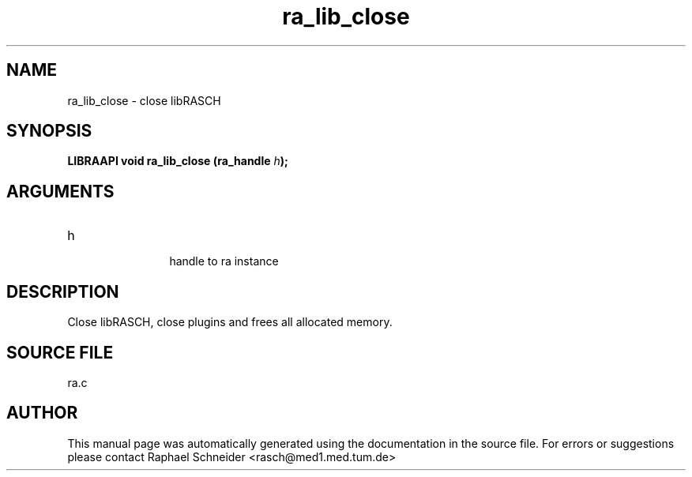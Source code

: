 .TH "ra_lib_close" 3 "February 2010" "libRASCH API (0.8.29)"
.SH NAME
ra_lib_close \- close libRASCH
.SH SYNOPSIS
.B "LIBRAAPI void" ra_lib_close
.BI "(ra_handle " h ");"
.SH ARGUMENTS
.IP "h" 12
 handle to ra instance
.SH "DESCRIPTION"
Close libRASCH, close plugins and frees all allocated memory.
.SH "SOURCE FILE"
ra.c
.SH AUTHOR
This manual page was automatically generated using the documentation in the source file. For errors or suggestions please contact Raphael Schneider <rasch@med1.med.tum.de>
